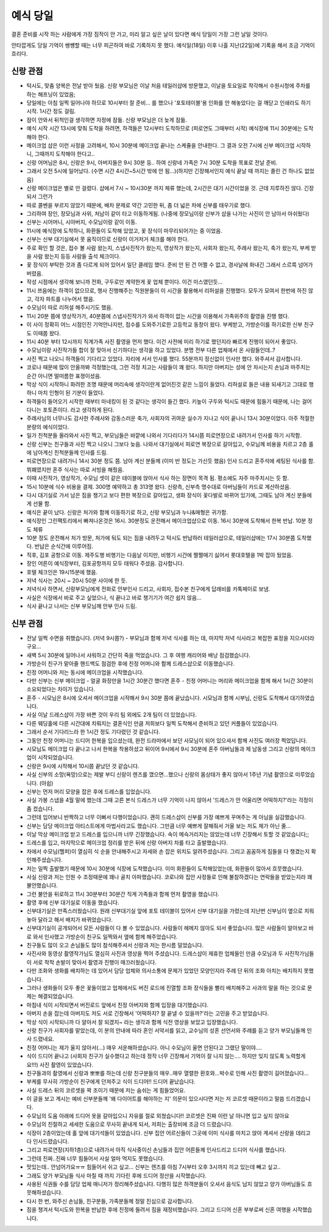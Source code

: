 예식 당일
==================

결혼 준비를 시작 하는 사람에게 가장 짐작이 안 가고, 미리 알고 싶은 날이 있다면 예식 당일이 가장 그런 날일 것이다.

안타깝게도 당일 기억이 쌩썡할 때는 너무 피곤하여 바로 기록하지 못 했다.
예식일(18일) 이후 나흘 지난(22일)에 기록을 해서 조금 기억이 흐리다.

신랑 관점
---------
- 턱시도, 맞춤 양복은 전날 받아 뒀음. 신랑 부모님은 이날 처음 테일러샵에 방문했고, 이날을 토요일로 착각해서 수원시청에 주차를 하는 해프닝이 있었음;
- 당일에는 아침 일찍 일어나야 하므로 10시부터 잘 준비... 를 했으나 '포토테이블'용 인화를 안 해놓았다는 걸 깨닫고 인쇄라도 하기 시작. 1시간 정도 걸림.
- 잠이 안와서 뒤척인걸 생각하면 자정에 잠듦. 신랑 부모님은 더 늦게 잠듦.
- 예식 시작 시간 13시에 맞춰 도착을 하려면, 하객들은 12시부터 도착하므로 (피로연도 그때부터 시작) 예식장에 11시 30분에는 도착해야 한다.
- 메이크업 샵은 이런 사정을 고려해서, 10시 30분에 메이크업 끝나는 스케쥴을 안내한다. 그 결과 오전 7시에 신부 메이크업 시작하니, 그때까지 도착해야 한다고..
- 신랑 어머님은 8시, 신랑은 9시, 아버지들은 9시 30분 등.. 하여 신랑네 가족은 7시 30분 도착을 목표로 전날 준비.
- 그래서 오전 5시에 일어났다. (수면 시간 4시간~5시간 밖에 안 됨...)(하지만 긴장해서인지 예식 끝날 때 까지는 졸린 건 하나도 없었음)
- 신랑 메이크업은 별로 안 걸렸다. 샵에서 7시 ~ 10시30분 까지 체류 했는데, 2시간은 대기 시간이었을 것. 근데 지루하진 않다. 긴장되서 그런가
- 따로 콜벤을 부르지 않았기 때문에, 배차 문제로 약간 고민한 뒤, 좀 더 넓은 차에 신부를 태우기로 했다.
- 그리하여 장인, 장모님과 사위, 처남이 같이 타고 이동하게됨. (나중에 장모님이랑 신부가 샵을 나가는 사진이 안 남아서 아쉬웠다)
- 신부는 시어머니, 시아버지, 수모님이랑 같이 이동.
- 11시에 예식장에 도착하니, 화환들이 도착해 있었고, 꽃 장식이 마무리되어가는 중 이었음.
- 신부는 신부 대기실에서 못 움직이므로 신랑이 이거저거 체크를 해야 한다.
- 주로 확인 할 것은, 접수 볼 사람 왔는지, 스냅사진작가 왔는지, 영상작가 왔는지, 사회자 왔는지, 주례사 왔는지, 축가 왔는지, 부케 받을 사람 왔는지 등등 사람들 출석 체크이다.
- 꽃 장식이 부탁한 것과 좀 다르게 되어 있어서 일단 클레임 했다. 준비 안 된 건 어쩔 수 없고, 경사날에 화내긴 그래서 스르륵 넘어가버렸음.
- 작성 시점에서 생각해 보니까 전화, 구두로만 계약한게 꽃 업체 뿐이다. 이건 미스였던듯...
- 11시 쯔음에는 하객이 없으므로, 행사 진행해주는 직원분들이 이 시간을 활용해서 리허설을 진행했다. 모두가 모여서 한번에 하진 않고, 각자 파트를 나누어서 했음.
- 수모님이 따로 리허설 해주시기도 했음.
- 11시 20분 쯤에 영상작가가, 40분쯤에 스냅사진작가가 와서 하객이 없는 시간을 이용해서 가족위주의 촬영을 진행 했다.
- 이 사이 정확히 어느 시점인진 기억안나지만, 접수를 도와주기로한 고등학교 동창이 왔다. 부케받고, 가방순이를 하기로한 신부 친구도 이때쯤 왔다.
- 11시 40분 부터 12시까지 직계가족 사진 촬영을 먼저 했다. 이건 사전에 미리 하기로 했던지라 빠르게 진행이 되어서 좋았다.
- 수모님이랑 사진작가들 합이 잘 맞아서 신기하다는 생각을 하고 있었다. 분명 전부 다른 업체에서 온 사람들인데..?
- 사진 찍고 나오니 하객들이 기다리고 있었다. 자리에 서서 인사를 했다. 55분까지 정신없이 인사만 했다. 와주셔서 감사합니다.
- 코로나 때문에 많이 안올까봐 걱정했는데, 그런 걱정 치고는 사람들이 꽤 왔다. 하지만 아버지는 성에 안 차시는지 손님과 마주치는 순간 아니면 떨떠름한 표졍이셨음.
- 막상 식이 시작하니 화려한 조명 때문에 머리속에 생각이란게 없어진것 같은 느낌이 들었다. 리허설로 들은 내용 되새기고 그대로 행하니 마치 인형이 된 기분이 들었다.
- 하객들이 들어오기 시작한 때부터 마네킹이 된 것 같다는 생각이 들긴 했다. 키높이 구두와 턱시도 때문에 힘들기 때문에, 나는 걸어다니는 포토존이다. 라고 생각하게 된다.
- 주례사님의 너무나도 감사한 주례사와 감동스러운 축가, 사회자의 귀여운 실수가 지나고 식이 끝나니 13시 30분이었다. 아주 적절한 분량의 예식이었다.
- 일가 친척분들 올라와서 사진 찍고, 부모님들은 바깥에 나와서 기다리다가 14시쯤 피로연장으로 내려가서 인사를 하기 시작함.
- 신랑 신부는 친구들과 사진 찍고 나오니 그보다 늦음. 나와서 대기실에서 피로연 복장으로 갈아입고, 수모님께 비용을 치르고 2층 홀에 남아계신 친척분들께 인사를 드림.
- 피로연장으로 내려가니 14시 30분 정도 쯤. 남아 계신 분들께 (이미 반 정도는 가신듯 했음) 인사 드리고 혼주석에 세팅된 식사를 함. 뷔폐였지만 혼주 식사는 따로 서빙을 해줬음.
- 이때 사진작가, 영상작가, 수모님 셋이 같은 테이블에 앉아서 식사 하는 장면이 목격 됨. 평소에도 자주 마주치시는 듯 함.
- 15시 10분에 식수 비용을 결제. 300명 예약하고 총 313명 왔다. 신랑측, 신부측 명수대로 아버님들이 카드로 계산하셨음.
- 다시 대기실로 가서 남은 짐을 챙기고 보다 편한 복장으로 갈아입고, 생화 장식이 꽃다발로 바뀌어 있기에, 그때도 남아 계신 분들에게 선물 함.
- 예식은 끝이 났다. 신랑은 처가와 함께 이동하기로 하고, 신랑 부모님과 누나&매형은 귀가함.
- 예식장인 그린팩토리에서 빠져나온것은 16시. 30분정도 운전해서 메이크업샵으로 이동. 16시 30분에 도착해서 한복 반납. 10분 정도 체류
- 10분 정도 운전해서 처가 방문, 처가에 둬도 되는 짐을 내려두고 턱시도 반납하러 테일러샵으로, 테일러샵에는 17시 30분쯤 도착했다. 반납은 순식간에 이루어짐.
- 직후, 김포 공항으로 이동. 제주도행 비행기는 다음날 이지만, 비행기 시간에 쩔쩔매기 싫어서 롯대호텔을 1박 잡아 뒀었음.
- 장인 어른이 예식장부터, 김포공항까지 모두 태워다 주셨음. 감사합니다.
- 호텔 체크인은 19시15분에 했음.
- 저녁 식사는 20시 ~ 20시 50분 사이에 한 듯.
- 저녁식사 하면서, 신랑부모님에게 전화로 안부인사 드리고, 사회자, 접수본 친구에게 답례비를 카톡페이로 보냄.
- 사실은 식장에서 바로 주고 싶었으나, 식 끝나고 바로 챙기기가 여간 쉽지 않음...
- 식사 끝나고 나서는 신부 부모님께 안부 인사 드림.


신부 관점
---------
- 전날 일찍 수면을 취했습니다. (저녁 9시쯤?) - 부모님과 함께 저녁 식사를 하는 데, 마지막 저녁 식사라고 복잡한 표정을 지으시더라구요...
- 새벽 5시 30분에 일어나서 샤워하고 간단히 죽을 먹었습니다. 그 후 여행 캐리어와 배낭 점검했습니다.
- 가방순이 친구가 맡아줄 핸드백도 점검한 후에 친정 어머니와 함께 드레스샵으로 이동했습니다.
- 친정 어머니와 저는 동시에 메이크업을 시작했습니다.
- 다만 신부는 신부 메이크업 - 얼굴 화장만을 1시간 30분간 했다면 혼주 - 친정 어머니는 머리와 메이크업을 함께 해서 1시간 30분이 소요되었다는 차이가 있습니다.
- 혼주 - 시모님은 8시에 오셔서 메이크업을 시작해서 9시 30분 쯤에 끝났습니다. 시모님과 함께 시부님, 신랑도 도착해서 대기하였습니다.
- 사실 이날 드레스샵이 가장 바쁜 것이 우리 팀 외에도 2개 팀이 더 있었습니다.
- 다른 웨딩홀에 다른 시간대에 치뤄지는 결혼식인 만큼 저희보다 일찍 도착해서 준비하고 있던 커플들이 있었습니다.
- 그래서 순서 기다리느라 한 1시간 정도 기다렸던 것 같습니다.
- 그동안 친정 어머니는 드디어 한복을 입으셨는데, 완전 드라마에서 보던 사모님이 되어 있으셔서 함께 사진도 여러장 찍었답니다.
- 시모님도 메이크업 다 끝나고 나서 한복을 착용하셨고 뒤이어 9시에서 9시 30분에 혼주 아버님들과 제 남동생 그리고 신랑의 메이크업이 시작되었습니다.
- 신랑은 9시에 시작해서 10시쯤 끝났던 것 같습니다.
- 사실 신부의 소망(욕망)으로는 제발 부디 신랑이 렌즈를 꼈으면...했으나 신랑의 몸상태가 좋지 않아서 1주년 기념 촬영으로 미루었습니다. (아쉽)
- 신부는 먼저 머리 모양을 잡은 후에 드레스를 입었습니다.
- 사실 가봉 스냅을 4월 말에 했는데 그때 고른 본식 드레스가 너무 기억이 나지 않아서 '드레스가 안 어울리면 어떡하지?'라는 걱정이 좀 컸습니다.
- 그런데 입어보니 반짝하고 너무 이뻐서 다행이었습니다. 괜히 드레스샵이 신부를 가장 예쁘게 꾸며주는 게 아님을 실감했습니다.
- 신부는 담당 메이크업 아티스트에게 마법사라고도 했습니다. 그만큼 너무 예쁘게 잘해줘서 거울 보는 저도 제가 아닌 줄...
- 이날 막상 메이크업 받고 드레스를 입으니까 너무 긴장했습니다. 속이 메슥거리지는 않았는데 너무 긴장해서 토할 것 같았습니다;;
- 드레스를 입고, 마지막으로 메이크업 정리를 받은 뒤에 신랑 아버지 차를 타고 출발했습니다.
- 차에서 수모님(헬퍼)이 열심히 식 순을 안내해주시고 자세와 손 잡은 위치도 알려주셨습니다. 그리고 꼼꼼하게 짐들을 다 챙겼는지 확인해주셨습니다.

- 저는 일찍 출발했기 때문에 10시 30분에 식장에 도착했습니다. 이미 화환들이 도착해있었는데, 화환들이 많아서 흐뭇했습니다.
- 사실 신랑과 저는 인원 수 조정때문에 꽤나 골치 아파했습니다. 코로나와 집안 사정들로 인해 불참하겠다는 연락들을 받았는지라 꽤 불안했습니다.
- 그런 불안을 뒤로하고 11시 30분부터 30분간 직계 가족들과 함께 먼저 촬영을 했습니다.
- 촬영 후에 신부 대기실로 이동을 했습니다.
- 신부대기실은 만족스러웠습니다. 원래 신부대기실 앞에 포토 테이블이 있어서 신부 대기실을 가렸는데 지난번 신부님이 옆으로 치워놓아 달라고 해서 배치가 바뀌었습니다.
- 신부대기실이 공개되어서 모든 사람들이 다 볼 수 있었습니다. 사람들이 헤메지 않아도 되서 좋았습니다. 많은 사람들이 알아보고 바로 와서 인사했고 가방순이 친구도 일찍와서 옆에 함께 해주었습니다.
- 친구들도 많이 오고 손님들도 많이 참석해주셔서 신랑과 저는 한시름 덜었습니다.
- 사진사와 동영상 촬영작가님도 열심히 사진과 영상을 찍어 주셨습니다. 드레스샵이 제휴한 업체들인 만큼 수모님과 두 사진작가님들이 서로 착착 손발이 맞아서 촬영과 진행이 매끄러웠습니다.
- 다만 조화와 생화를 배치하는 데 있어서 담당 업체와 의사소통에 문제가 있었던 모양인지라 주례 단 뒤의 조화 아치는 배치하지 못했습니다.
- 그러나 생화들이 모두 좋은 꽃들이었고 업체에서도 버진 로드에 진열할 조화 장식들을 빨리 배치해주고 사과의 말을 하는 것으로 문제는 해결되었습니다.

- 마침내 식이 시작되면서 버진로드 앞에서 친정 아버지와 함께 입장을 대기했습니다.
- 아버지 손을 잡는데 아버지도 저도 서로 긴장해서 '어떡하지? 잘 끝낼 수 있을까?'라는 고민을 주고 받았습니다.
- 막상 식이 시작되니까 다 알아서 잘 되겠지~ 라는 생각과 함께 식전 영상을 보았고 입장했습니다.
- 신랑 친구가 사회자를 맡았는데, 이 분의 안내에 따라 혼인 서약서를 읽고, 교수님의 성혼 선언서와 주례를 듣고 양가 부모님들께 인사 드렸네요.
- 친정 어머니는 제가 울지 않아서(...) 매우 서운해하셨습니다. 아니 수모님이 울면 안된다고 그랬단 말이야....
- 식이 드디어 끝나고 (사회자 친구가 실수했다고 하는데 정작 너무 긴장해서 기억이 잘 나지 않는.... 하지만 잊지 않도록 노력할게요!!!) 사진 촬영이 있었습니다.
- 친구들과의 촬영에서 신랑과 뽀뽀를 하는데 신랑 친구분들의 매우..매우 열렬한 환호와...박수로 인해 사진 촬영이 길어졌습니다...
- 부케를 무사히 가방순이 친구에게 던져주고 식이 드디어!! 드디어 끝났습니다.

- 사실 드레스 뒤의 코르셋을 꽉 조이기 때문에 저는 숨쉬는 게 힘들었어요.
- 이 글을 보고 계시는 예비 신부분들께 '왜 다이어트를 해야하는 지' 의문이 있으시다면 저는 저 코르셋 때문이라고 말씀 드리겠습니다.
- 수모님의 도움 아래에 드디어 옷을 갈아입으니 자유를 절로 외쳤습니다!! 코르셋은 진짜 이런 날 아니면 입고 싶지 않아요
- 수모님의 친절하고 세세한 도움으로 무사히 끝내게 되서, 저희는 출장비에 조금 더 드렸습니다.
- 식장이 2층이었는데 홀 앞에 대기석들이 있었습니다. 신부 집안 어르신들이 그곳에 이미 식사를 마치고 앉아 계셔서 신랑을 데리고 다 인사드렸습니다.
- 그리고 피로연장(지하1층)으로 내려가서 아직 식사중이신 손님들과 집안 어른들께 인사드리고 드디어 식사를 했습니다.
- 그런데 진짜..진짜 너무 힘들어서 사실 얼마 먹지도 못했습니다.
- 맛있는데.. 안넘어가요ㅠㅠ 힘들어서 쉬고 싶고... 신부는 렌즈를 아침 7시부터 오후 3시까지 끼고 있는데 빼고 싶고..
- 그래도 양가 부모님들 식사 마칠 때 까지 기다린 후에 드디어 정산을 시작했습니다.
- 사용된 식권들 수를 담당 업체 매니저가 정리해주셨습니다. 다행히 많은 하객분들이 오셔서 음식도 남지 않았고 양가 아버님들도 흐뭇해하셨습니다.

- 다시 한 번, 와주신 손님들, 친구분들, 가족분들께 정말 진심으로 감사합니다.

- 짐을 챙겨서 턱시도와 한복을 반납한 후에 친정에 들려서 짐을 재정비했습니다. 그리고 드디어 신혼 부부로써 신혼 여행을 시작했습니다.
